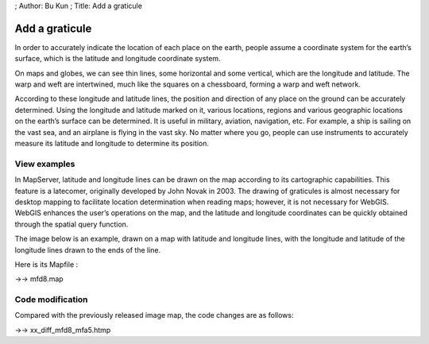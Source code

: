 ; Author: Bu Kun ; Title: Add a graticule

Add a graticule
===============

In order to accurately indicate the location of each place on the earth,
people assume a coordinate system for the earth’s surface, which is the
latitude and longitude coordinate system.

On maps and globes, we can see thin lines, some horizontal and some
vertical, which are the longitude and latitude. The warp and weft are
intertwined, much like the squares on a chessboard, forming a warp and
weft network.

According to these longitude and latitude lines, the position and
direction of any place on the ground can be accurately determined. Using
the longitude and latitude marked on it, various locations, regions and
various geographic locations on the earth’s surface can be determined.
It is useful in military, aviation, navigation, etc. For example, a ship
is sailing on the vast sea, and an airplane is flying in the vast sky.
No matter where you go, people can use instruments to accurately measure
its latitude and longitude to determine its position.

View examples
-------------

In MapServer, latitude and longitude lines can be drawn on the map
according to its cartographic capabilities. This feature is a latecomer,
originally developed by John Novak in 2003. The drawing of graticules is
almost necessary for desktop mapping to facilitate location
determination when reading maps; however, it is not necessary for
WebGIS. WebGIS enhances the user’s operations on the map, and the
latitude and longitude coordinates can be quickly obtained through the
spatial query function.

The image below is an example, drawn on a map with latitude and
longitude lines, with the longitude and latitude of the longitude lines
drawn to the ends of the line.

.. raw:: html

   <p align="center">

.. raw:: html

   </p>

Here is its Mapfile :

->-> mfd8.map

Code modification
-----------------

Compared with the previously released image map, the code changes are as
follows:

->-> xx_diff_mfd8_mfa5.htmp
